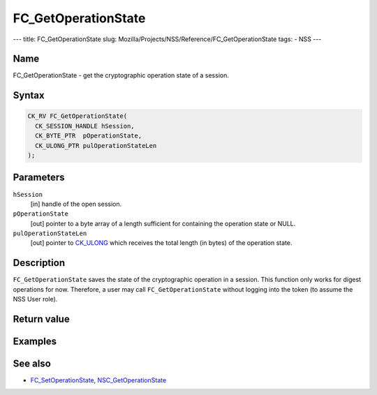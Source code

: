 ====================
FC_GetOperationState
====================
--- title: FC_GetOperationState slug:
Mozilla/Projects/NSS/Reference/FC_GetOperationState tags: - NSS ---

.. _Name:

Name
~~~~

FC_GetOperationState - get the cryptographic operation state of a
session.

.. _Syntax:

Syntax
~~~~~~

.. code:: eval

   CK_RV FC_GetOperationState(
     CK_SESSION_HANDLE hSession,
     CK_BYTE_PTR  pOperationState,
     CK_ULONG_PTR pulOperationStateLen
   );

.. _Parameters:

Parameters
~~~~~~~~~~

``hSession``
   [in] handle of the open session.
``pOperationState``
   [out] pointer to a byte array of a length
   sufficient for containing the operation state or NULL.
``pulOperationStateLen``
   [out] pointer to
   `CK_ULONG </en-US/CK_ULONG>`__ which receives the total length (in
   bytes) of the operation state.

.. _Description:

Description
~~~~~~~~~~~

``FC_GetOperationState`` saves the state of the cryptographic operation
in a session. This function only works for digest operations for now.
Therefore, a user may call ``FC_GetOperationState`` without logging into
the token (to assume the NSS User role).

.. _Return_value:

Return value
~~~~~~~~~~~~

.. _Examples:

Examples
~~~~~~~~

.. _See_also:

See also
~~~~~~~~

-  `FC_SetOperationState </en-US/FC_SetOperationState>`__,
   `NSC_GetOperationState </en-US/NSC_GetOperationState>`__
